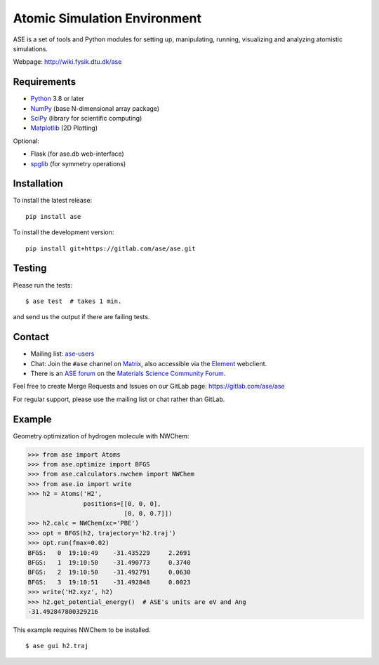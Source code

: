 Atomic Simulation Environment
=============================

ASE is a set of tools and Python modules for setting up, manipulating,
running, visualizing and analyzing atomistic simulations.

Webpage: http://wiki.fysik.dtu.dk/ase


Requirements
------------

* Python_ 3.8 or later
* NumPy_ (base N-dimensional array package)
* SciPy_ (library for scientific computing)
* Matplotlib_ (2D Plotting)

Optional:

* Flask (for ase.db web-interface)
* spglib_ (for symmetry operations)

Installation
------------

To install the latest release:

::

  pip install ase

To install the development version:

::

  pip install git+https://gitlab.com/ase/ase.git

Testing
-------

Please run the tests::

    $ ase test  # takes 1 min.

and send us the output if there are failing tests.


Contact
-------

* Mailing list: ase-users_

* Chat: Join the ``#ase`` channel on Matrix_, also accessible via the Element_ webclient.

* There is an `ASE forum <https://matsci.org/c/ase/36>`_ on
  the `Materials Science Community Forum <https://matsci.org/>`_.

Feel free to create Merge Requests and Issues on our GitLab page:
https://gitlab.com/ase/ase

For regular support, please use the mailing list or chat rather than GitLab.


Example
-------

Geometry optimization of hydrogen molecule with NWChem:

>>> from ase import Atoms
>>> from ase.optimize import BFGS
>>> from ase.calculators.nwchem import NWChem
>>> from ase.io import write
>>> h2 = Atoms('H2',
               positions=[[0, 0, 0],
                          [0, 0, 0.7]])
>>> h2.calc = NWChem(xc='PBE')
>>> opt = BFGS(h2, trajectory='h2.traj')
>>> opt.run(fmax=0.02)
BFGS:   0  19:10:49    -31.435229     2.2691
BFGS:   1  19:10:50    -31.490773     0.3740
BFGS:   2  19:10:50    -31.492791     0.0630
BFGS:   3  19:10:51    -31.492848     0.0023
>>> write('H2.xyz', h2)
>>> h2.get_potential_energy()  # ASE's units are eV and Ang
-31.492847800329216

This example requires NWChem to be installed.

::

    $ ase gui h2.traj


.. _Python: http://www.python.org/
.. _NumPy: http://docs.scipy.org/doc/numpy/reference/
.. _SciPy: http://docs.scipy.org/doc/scipy/reference/
.. _Matplotlib: http://matplotlib.org/
.. _spglib: https://github.com/spglib/spglib
.. _ase-users: https://listserv.fysik.dtu.dk/mailman/listinfo/ase-users
.. _Matrix: https://matrix.to/#/!JEiuNJLuxedbohAOuH:matrix.org
.. _Element: https://app.element.io/#/room/#ase:matrix.org
